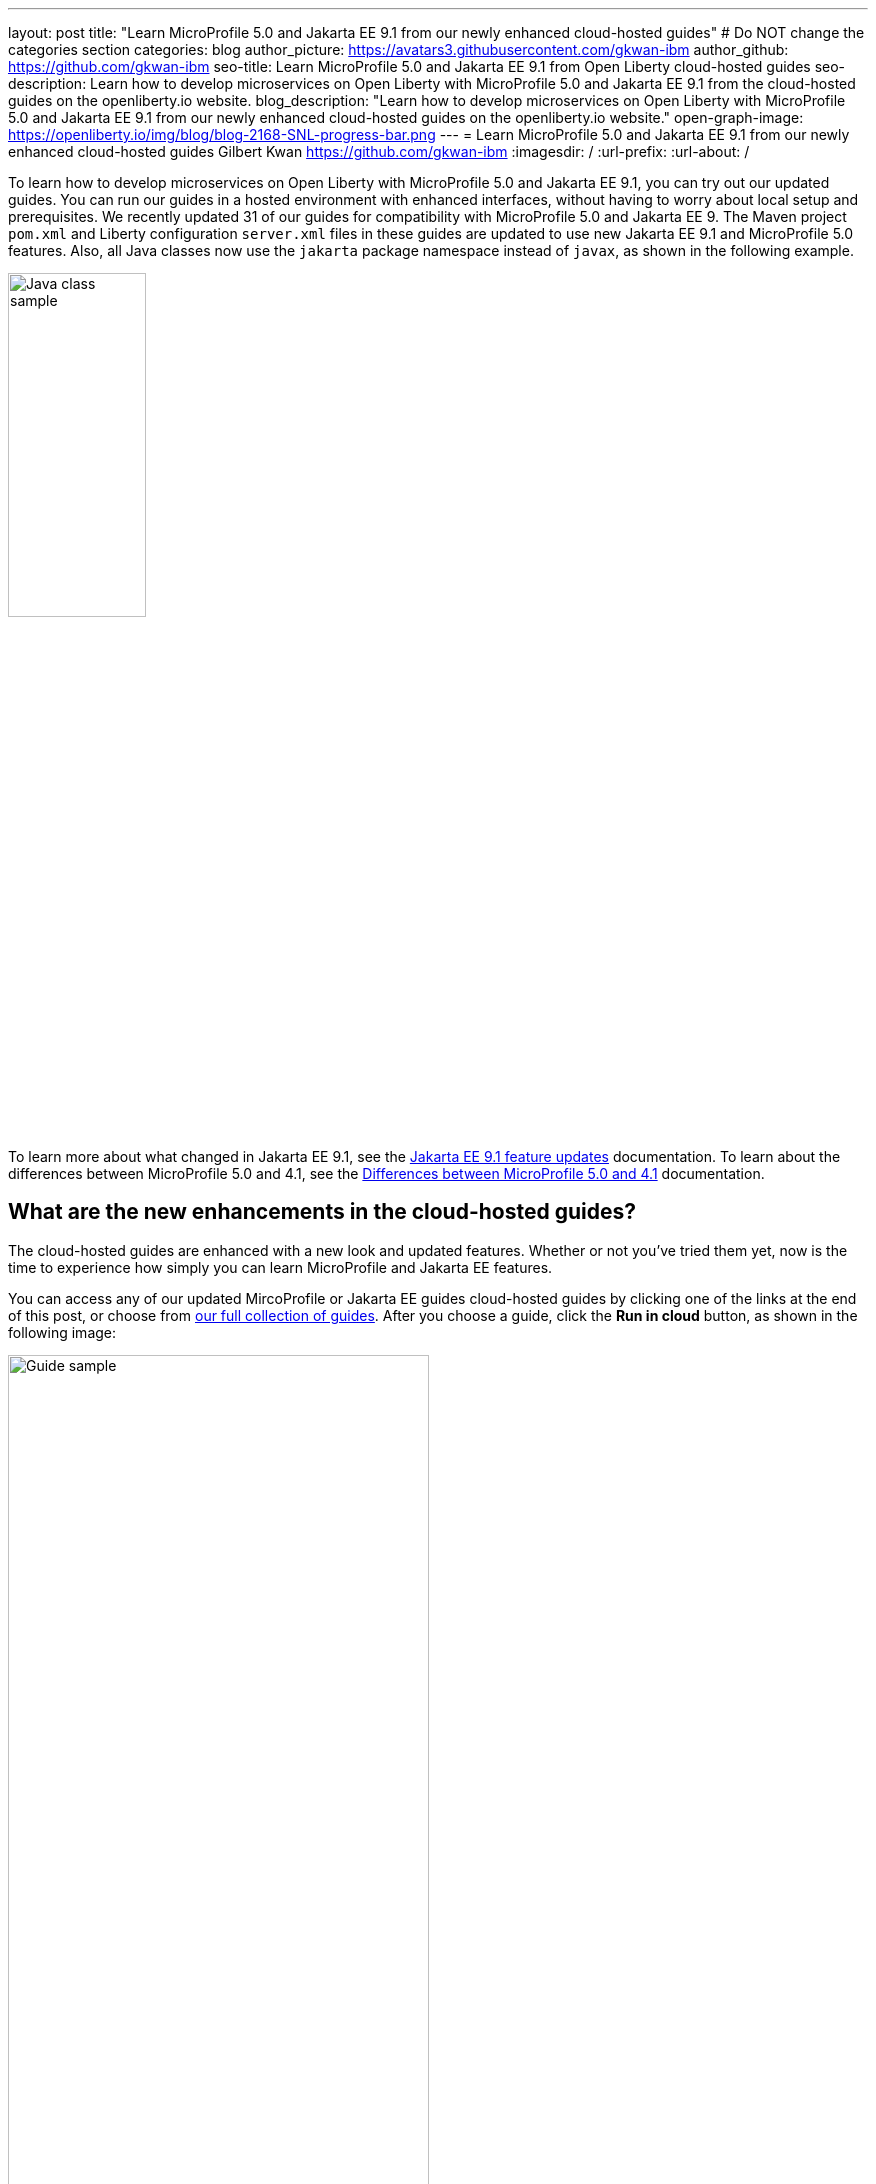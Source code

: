 ---
layout: post
title: "Learn MicroProfile 5.0 and Jakarta EE 9.1 from our newly enhanced cloud-hosted guides"
# Do NOT change the categories section
categories: blog
author_picture: https://avatars3.githubusercontent.com/gkwan-ibm
author_github: https://github.com/gkwan-ibm
seo-title: Learn MicroProfile 5.0 and Jakarta EE 9.1 from Open Liberty cloud-hosted guides
seo-description: Learn how to develop microservices on Open Liberty with MicroProfile 5.0 and Jakarta EE 9.1 from the cloud-hosted guides on the openliberty.io website.
blog_description: "Learn how to develop microservices on Open Liberty with MicroProfile 5.0 and Jakarta EE 9.1 from our newly enhanced cloud-hosted guides on the openliberty.io website."
open-graph-image: https://openliberty.io/img/blog/blog-2168-SNL-progress-bar.png
---
= Learn MicroProfile 5.0 and Jakarta EE 9.1 from our newly enhanced cloud-hosted guides
Gilbert Kwan <https://github.com/gkwan-ibm>
:imagesdir: /
:url-prefix:
:url-about: /
//Blank line here is necessary before starting the body of the post.

To learn how to develop microservices on Open Liberty with MicroProfile 5.0 and Jakarta EE 9.1, you can try out our updated guides. You can run our guides in a hosted environment with enhanced interfaces, without having to worry about local setup and prerequisites. We recently updated 31 of our guides for compatibility with MicroProfile 5.0 and Jakarta EE 9. The Maven project `pom.xml` and Liberty configuration `server.xml` files in these guides are updated to use new Jakarta EE 9.1 and MicroProfile 5.0 features. Also, all Java classes now use the `jakarta` package namespace instead of `javax`, as shown in the following example.

image::/img/blog/blog-2168-SNL-java-class.png[Java class sample,width=40%,align="center"]

To learn more about what changed in Jakarta EE 9.1, see the link:https://openliberty.io/docs/latest/jakarta-ee9-feature-updates.html[Jakarta EE 9.1 feature updates^] documentation. To learn about the differences between MicroProfile 5.0 and 4.1, see the link:https://openliberty.io/docs/latest/mp-41-50-diff.html[Differences between MicroProfile 5.0 and 4.1^] documentation.


== What are the new enhancements in the cloud-hosted guides?

The cloud-hosted guides are enhanced with a new look and updated features. Whether or not you've tried them yet, now is the time to experience how simply you can learn MicroProfile and Jakarta EE features.

You can access any of our updated MircoProfile or Jakarta EE guides cloud-hosted guides by clicking one of the links at the end of this post, or choose from link:{url-prefix}/guides/[our full collection of guides]. After you choose a guide, click the *Run in cloud* button, as shown in the following image:

image::/img/blog/blog-2168-guide.png[Guide sample,width=70%,align="center"]

We've enhanced these guides to make them easier to navigate and to simplify running commands and managing files.
The following screenshot shows the new look for our cloud-hosted guides. You can navigate to different sections of the guide by clicking the image:/img/blog/blog-2168-SNL-toc-icon.png[table of contents icon] *Table of Contents* menu:

image::/img/blog/blog-2168-SNL-TOC.png[Guide sample,width=80%,align="center"]

You can also navigate through the guide by clicking the blue progress bar after the *Table of Contents* menu:

image::/img/blog/blog-2168-SNL-progress-bar.png[Guide sample,width=50%,align="center"]

Instead of copying and pasting the commands in terminal, you can now run the commands on an active terminal by simply clicking on the *Execute* `>_` icon in the code window.

image::/img/blog/blog-2168-SNL-exec.png[Guide sample,width=50%,align="center"]

You can now directly open a file by clicking the *Open ... in IDE* button, instead of browsing to it from the *File* > *Open* menu.

image::/img/blog/blog-2168-SNL-open-file.png[Guide sample,width=50%,align="center"]

Also, you can launch an application simply by clicking the *Visit...* button. The application URL opens on a new browser tab.

image::/img/blog/blog-2168-SNL-launch.png[Guide sample,width=50%,align="center"]


== Which guides are updated?

The following 31 guides are updated to use MicroProfile 5.0 and Jakarta EE 9.1 features:

* link:{url-prefix}/guides/jpa-intro.html[Accessing and persisting data in microservices using Java Persistence API (JPA)^]
* link:{url-prefix}/guides/microprofile-health.html[Adding health reports to microservices^]
* link:{url-prefix}/guides/social-media-login.html[Authenticating users through social media providers^]
* link:{url-prefix}/guides/maven-intro.html[Building a web application with Maven^]
* link:{url-prefix}/guides/microprofile-fallback.html[Building fault-tolerant microservices with the @Fallback annotation^]
* link:{url-prefix}/guides/kubernetes-microprofile-health.html[Checking the health of microservices on Kubernetes^]
* link:{url-prefix}/guides/microprofile-config.html[Configuring microservices^]
* link:{url-prefix}/guides/kubernetes-microprofile-config.html[Configuring microservices running in Kubernetes^]
* link:{url-prefix}/guides/rest-client-java.html[Consuming a RESTful web service^]
* link:{url-prefix}/guides/rest-client-angular.html[Consuming a RESTful web service with Angular^]
* link:{url-prefix}/guides/microprofile-rest-client.html[Consuming RESTful services with template interfaces^]
* link:{url-prefix}/guides/containerize.html[Containerizing microservices^]
* link:{url-prefix}/guides/rest-hateoas.html[Creating a hypermedia-driven RESTful web service^]
* link:{url-prefix}/guides/maven-multimodules.html[Creating a multi-module application^]
* link:{url-prefix}/guides/rest-intro.html[Creating a RESTful web service^]
* link:{url-prefix}/guides/kubernetes-intro.html[Deploying microservices to Kubernetes^]
* link:{url-prefix}/guides/microprofile-istio-retry-fallback.html[Developing fault-tolerant microservices with Istio Retry and MicroProfile Fallback^]
* link:{url-prefix}/guides/microprofile-openapi.html[Documenting RESTful APIs^]
* link:{url-prefix}/guides/cors.html[Enabling Cross-Origin Resource Sharing (CORS)^]
* link:{url-prefix}/guides/microprofile-opentracing-jaeger.html[Enabling distributed tracing in microservices with Jaeger^]
* link:{url-prefix}/guides/getting-started.html[Getting started with Open Liberty^]
* link:{url-prefix}/guides/cdi-intro.html[Injecting dependencies into microservices^]
* link:{url-prefix}/guides/istio-intro.html[Managing microservice traffic using Istio^]
* link:{url-prefix}/guides/mongodb-intro.html[Persisting data with MongoDB^]
* link:{url-prefix}/guides/microprofile-metrics.html[Providing metrics from a microservice^]
* link:{url-prefix}/guides/security-intro.html[Securing a web application^]
* link:{url-prefix}/guides/microprofile-jwt.html[Securing microservices with JSON Web Tokens^]
* link:{url-prefix}/guides/contract-testing.html[Testing microservices with consumer-driven contracts^]
* link:{url-prefix}/guides/arquillian-managed.html[Testing microservices with the Arquillian managed container^]
* link:{url-prefix}/guides/docker.html[Using Docker containers to develop microservices^]
* link:{url-prefix}/guides/bean-validation.html[Validating constraints with microservices^]


== We welcome your feedback

Tell us about your experience with our guides by responding to the questions in the *Summary* section at the end of each guide. We'd love to hear from you!
